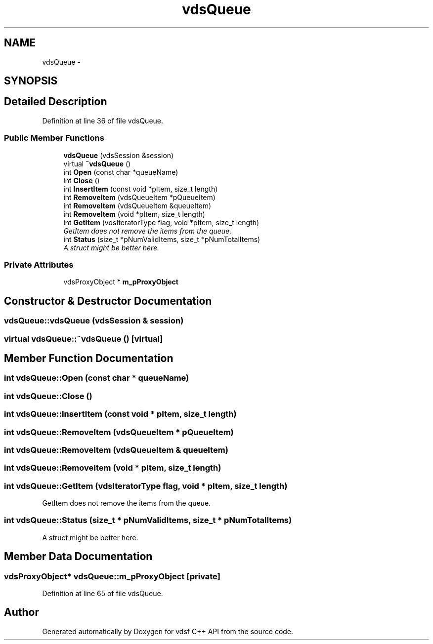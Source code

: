 .TH "vdsQueue" 3 "11 Oct 2007" "Version 0.1" "vdsf C++ API" \" -*- nroff -*-
.ad l
.nh
.SH NAME
vdsQueue \- 
.SH SYNOPSIS
.br
.PP
.SH "Detailed Description"
.PP 
Definition at line 36 of file vdsQueue.
.SS "Public Member Functions"

.in +1c
.ti -1c
.RI "\fBvdsQueue\fP (vdsSession &session)"
.br
.ti -1c
.RI "virtual \fB~vdsQueue\fP ()"
.br
.ti -1c
.RI "int \fBOpen\fP (const char *queueName)"
.br
.ti -1c
.RI "int \fBClose\fP ()"
.br
.ti -1c
.RI "int \fBInsertItem\fP (const void *pItem, size_t length)"
.br
.ti -1c
.RI "int \fBRemoveItem\fP (vdsQueueItem *pQueueItem)"
.br
.ti -1c
.RI "int \fBRemoveItem\fP (vdsQueueItem &queueItem)"
.br
.ti -1c
.RI "int \fBRemoveItem\fP (void *pItem, size_t length)"
.br
.ti -1c
.RI "int \fBGetItem\fP (vdsIteratorType flag, void *pItem, size_t length)"
.br
.RI "\fIGetItem does not remove the items from the queue. \fP"
.ti -1c
.RI "int \fBStatus\fP (size_t *pNumValidItems, size_t *pNumTotalItems)"
.br
.RI "\fIA struct might be better here. \fP"
.in -1c
.SS "Private Attributes"

.in +1c
.ti -1c
.RI "vdsProxyObject * \fBm_pProxyObject\fP"
.br
.in -1c
.SH "Constructor & Destructor Documentation"
.PP 
.SS "vdsQueue::vdsQueue (vdsSession & session)"
.PP
.SS "virtual vdsQueue::~vdsQueue ()\fC [virtual]\fP"
.PP
.SH "Member Function Documentation"
.PP 
.SS "int vdsQueue::Open (const char * queueName)"
.PP
.SS "int vdsQueue::Close ()"
.PP
.SS "int vdsQueue::InsertItem (const void * pItem, size_t length)"
.PP
.SS "int vdsQueue::RemoveItem (vdsQueueItem * pQueueItem)"
.PP
.SS "int vdsQueue::RemoveItem (vdsQueueItem & queueItem)"
.PP
.SS "int vdsQueue::RemoveItem (void * pItem, size_t length)"
.PP
.SS "int vdsQueue::GetItem (vdsIteratorType flag, void * pItem, size_t length)"
.PP
GetItem does not remove the items from the queue. 
.PP
.SS "int vdsQueue::Status (size_t * pNumValidItems, size_t * pNumTotalItems)"
.PP
A struct might be better here. 
.PP
.SH "Member Data Documentation"
.PP 
.SS "vdsProxyObject* \fBvdsQueue::m_pProxyObject\fP\fC [private]\fP"
.PP
Definition at line 65 of file vdsQueue.

.SH "Author"
.PP 
Generated automatically by Doxygen for vdsf C++ API from the source code.
